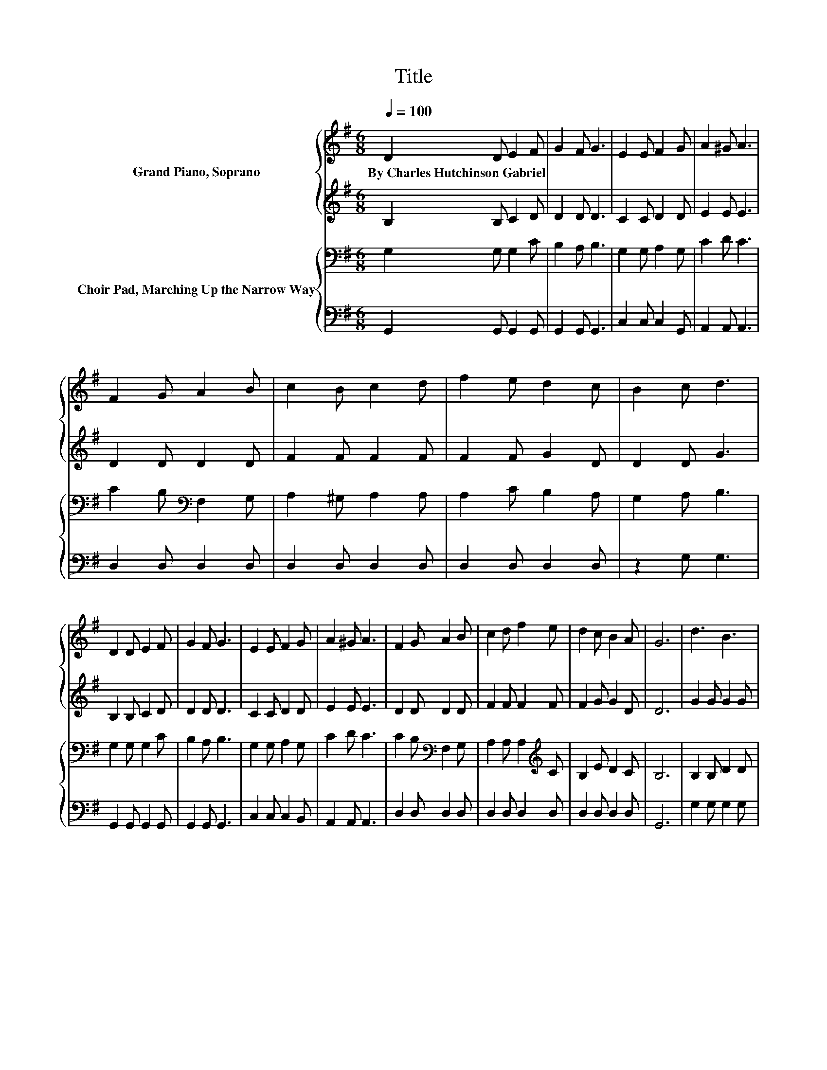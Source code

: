 X:1
T:Title
%%score { 1 | 2 } { 3 | 4 }
L:1/8
Q:1/4=100
M:6/8
K:G
V:1 treble nm="Grand Piano, Soprano"
V:2 treble 
V:3 bass nm="Choir Pad, Marching Up the Narrow Way"
V:4 bass 
V:1
 D2 D E2 F | G2 F G3 | E2 E F2 G | A2 ^G A3 | F2 G A2 B | c2 B c2 d | f2 e d2 c | B2 c d3 | %8
w: By~Charles~Hutchinson~Gabriel * * *||||||||
 D2 D E2 F | G2 F G3 | E2 E F2 G | A2 ^G A3 | F2 G A2 B | c2 d f2 e | d2 c B2 A | G6 | d3 B3 | %17
w: |||||||||
 G3 GFG | F3 c3 | c6 | c3 z3 | F3 EFE | D2 D G2 A | B6 | d3 B3 | G3 AAB | c3 A3 | E3 z3 | F3 e3 | %29
w: ||||||||||||
 d3- d3/2 z/ c | .B3 .A3 | G6- | G3 z3 |] %33
w: ||||
V:2
 B,2 B, C2 D | D2 D D3 | C2 C D2 D | E2 E E3 | D2 D D2 D | F2 F F2 F | F2 F G2 D | D2 D G3 | %8
 B,2 B, C2 D | D2 D D3 | C2 C D2 D | E2 E E3 | D2 D D2 D | F2 F F2 F | F2 G G2 D | D6 | G2 G G2 G | %17
 D2 D D3 | D2 D D2 E | F2 E D2 G | F2 G A2 D | D2 D C3 | B,2 B, D3 | D2 D .D3 | G2 G G2 G | %25
 D2 D =F3 | E2 E E2 E | C2 C EFG | D2 D D2 F | G2 F G2 G | .G3 .D3 | D6- | D3 z3 |] %33
V:3
 G,2 G, G,2 C | B,2 A, B,3 | G,2 G, A,2 G, | C2 D C3 | C2 B,[K:bass] F,2 G, | A,2 ^G, A,2 A, | %6
 A,2 C B,2 A, | G,2 A, B,3 | G,2 G, G,2 C | B,2 A, B,3 | G,2 G, A,2 G, | C2 D C3 | %12
 C2 B,[K:bass] F,2 G, | A,2 A, A,2[K:treble] C | B,2 E D2 C | B,6 | B,2 B, D2 D | B,2 B, B,3 | %18
 A,2 A, A,2 A, | D2 A, A,2 A, | A,2 A, A,2 A, | C2 C F,3 | G,2 G, G,2 F, | G,2 G, .G,3 | %24
 B,2 B, D2 D | B,2 B, B,2 G, | G,2 G, G,2 G, | G,2 G, A,3 | A,2 A,[K:treble] C2 C | B,2 C D2 E | %30
 .D3 .C3 | B,6- | B,3 z3 |] %33
V:4
 G,,2 G,, G,,2 G,, | G,,2 G,, G,,3 | C,2 C, C,2 G,, | A,,2 A,, A,,3 | D,2 D, D,2 D, | %5
 D,2 D, D,2 D, | D,2 D, D,2 D, | z2 G, G,3 | G,,2 G,, G,,2 G,, | G,,2 G,, G,,3 | C,2 C, C,2 B,, | %11
 A,,2 A,, A,,3 | D,2 D, D,2 D, | D,2 D, D,2 D, | D,2 D, D,2 D, | G,,6 | G,2 G, G,2 G, | %17
 G,2 G, G,3 | D,2 E, F,2 G, | A,2 G, F,2 E, | D,2 E, F,2 E, | D,2 D, D,3 | G,,2 G,, B,,2 D, | z6 | %24
 G,2 G, G,2 G, | G,2 G, .G,3 | C,2 C, C,2 C, | C,2 C, ^C,3 | D,2 E, F,2 D, | G,,2 A,, B,,2 C, | %30
 .D,3 .D,3 | G,,6- | G,,3 z3 |] %33

